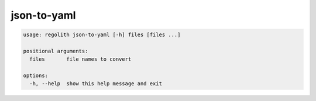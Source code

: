 json-to-yaml
============

.. code-block:: bash

	usage: regolith json-to-yaml [-h] files [files ...]

	positional arguments:
	  files       file names to convert

	options:
	  -h, --help  show this help message and exit
